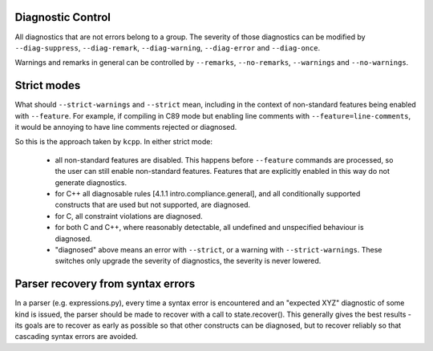 Diagnostic Control
------------------

All diagnostics that are not errors belong to a group.  The severity of those diagnostics
can be modified by ``--diag-suppress``, ``--diag-remark``, ``--diag-warning``,
``--diag-error`` and ``--diag-once``.

Warnings and remarks in general can be controlled by ``--remarks``, ``--no-remarks``,
``--warnings`` and ``--no-warnings``.


Strict modes
------------

What should ``--strict-warnings`` and ``--strict`` mean, including in the context of
non-standard features being enabled with ``--feature``.  For example, if compiling in C89
mode but enabling line comments with ``--feature=line-comments``, it would be annoying to
have line comments rejected or diagnosed.

So this is the approach taken by ``kcpp``.  In either strict mode:

  - all non-standard features are disabled.  This happens before ``--feature`` commands
    are processed, so the user can still enable non-standard features.  Features that are
    explicitly enabled in this way do not generate diagnostics.
  - for C++ all diagnosable rules [4.1.1 intro.compliance.general], and all conditionally
    supported constructs that are used but not supported, are diagnosed.
  - for C, all constraint violations are diagnosed.
  - for both C and C++, where reasonably detectable, all undefined and unspecified
    behaviour is diagnosed.
  - "diagnosed" above means an error with ``--strict``, or a warning with
    ``--strict-warnings``.  These switches only upgrade the severity of diagnostics, the
    severity is never lowered.


Parser recovery from syntax errors
----------------------------------

In a parser (e.g. expressions.py), every time a syntax error is encountered and an
"expected XYZ" diagnostic of some kind is issued, the parser should be made to recover
with a call to state.recover().  This generally gives the best results - its goals are to
recover as early as possible so that other constructs can be diagnosed, but to recover
reliably so that cascading syntax errors are avoided.
